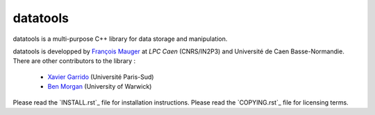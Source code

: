 =========
datatools
=========

datatools is a multi-purpose C++ library for data storage and manipulation.

datatools  is   developped  by   `François  Mauger`_  at   `LPC  Caen`
(CNRS/IN2P3) and Université de  Caen Basse-Normandie. There are other
contributors to the library :

 - `Xavier Garrido`_ (Université Paris-Sud)
 - `Ben Morgan`_ (University of Warwick)

Please read the `INSTALL.rst`_ file for installation instructions.
Please read the `COPYING.rst`_ file for licensing terms.

.. _François Mauger: mailto:mauger@lpccaen.in2p3.fr
.. _LPC Caen: http://lpccaen.in2p3.fr/..
.. _Xavier Garrido: mailto:garrido@lal.in2p3.fr
.. _Ben Morgan: mailto:Ben.Morgan@warwick.ac.uk

.. _INSTALL.txt: https://nemo.lpc-caen.in2p3.fr/browser/datatools/trunk/INSTALL.rst
.. _COPYING.txt: https://nemo.lpc-caen.in2p3.fr/browser/datatools/trunk/COPYING.rst
